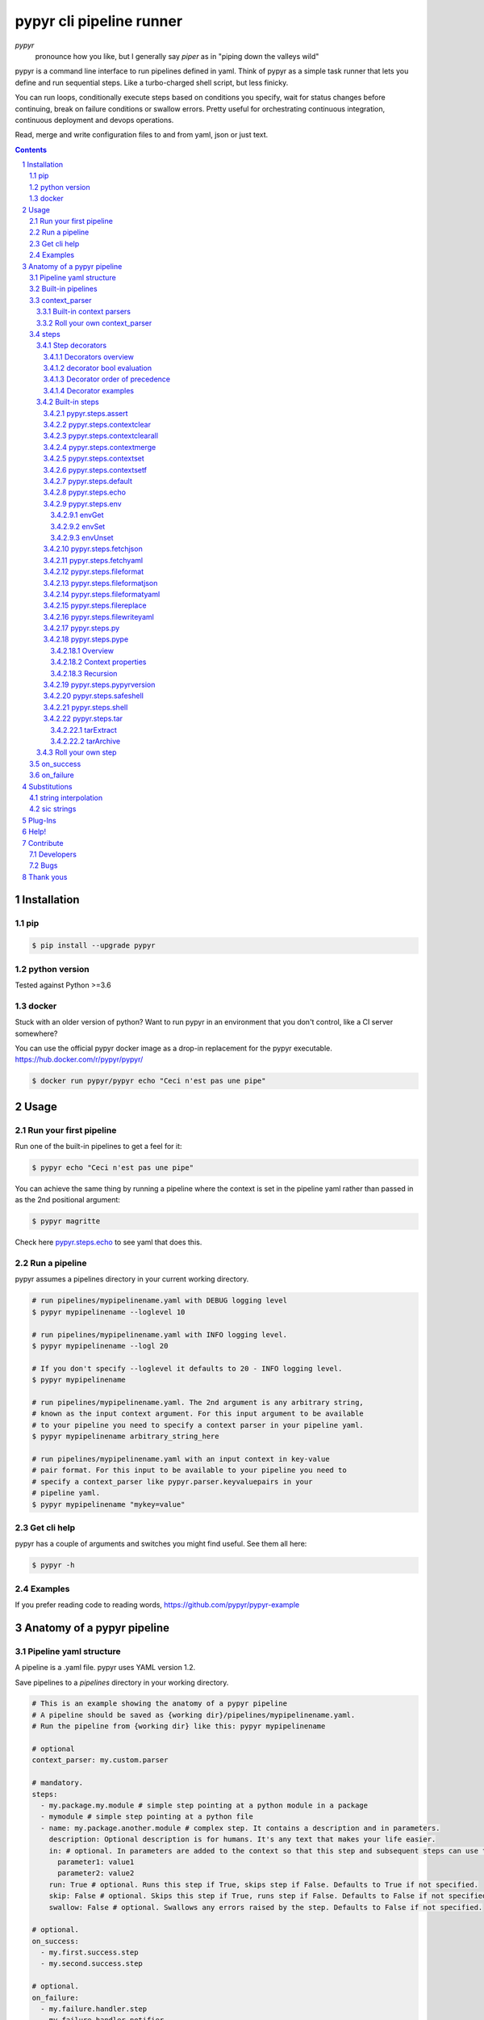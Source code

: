 #########################
pypyr cli pipeline runner
#########################

.. image:: https://cdn.345.systems/wp-content/uploads/2017/03/pypyr-logo-small.png
    :alt: pypyr-logo
    :align: left

*pypyr*
    pronounce how you like, but I generally say *piper* as in "piping down the
    valleys wild"


pypyr is a command line interface to run pipelines defined in yaml. Think of
pypyr as a simple task runner that lets you define and run sequential steps.
Like a turbo-charged shell script, but less finicky.

You can run loops, conditionally execute steps based on conditions you specify,
wait for status changes before continuing, break on failure conditions or
swallow errors. Pretty useful for orchestrating continuous integration,
continuous deployment and devops operations.

Read, merge and write configuration files to and from yaml, json or just text.

|build-status| |coverage| |pypi|

.. contents::

.. section-numbering::

************
Installation
************

pip
===
.. code-block:: bash

  $ pip install --upgrade pypyr

python version
==============
Tested against Python >=3.6

docker
======
Stuck with an older version of python? Want to run pypyr in an environment that
you don't control, like a CI server somewhere?

You can use the official pypyr docker image as a drop-in replacement for the
pypyr executable. https://hub.docker.com/r/pypyr/pypyr/

.. code-block:: bash

  $ docker run pypyr/pypyr echo "Ceci n'est pas une pipe"


*****
Usage
*****
Run your first pipeline
=======================
Run one of the built-in pipelines to get a feel for it:

.. code-block:: bash

  $ pypyr echo "Ceci n'est pas une pipe"

You can achieve the same thing by running a pipeline where the context is set
in the pipeline yaml rather than passed in as the 2nd positional argument:

.. code-block:: bash

  $ pypyr magritte

Check here `pypyr.steps.echo`_ to see yaml that does this.

Run a pipeline
==============
pypyr assumes a pipelines directory in your current working directory.

.. code-block:: bash

  # run pipelines/mypipelinename.yaml with DEBUG logging level
  $ pypyr mypipelinename --loglevel 10

  # run pipelines/mypipelinename.yaml with INFO logging level.
  $ pypyr mypipelinename --logl 20

  # If you don't specify --loglevel it defaults to 20 - INFO logging level.
  $ pypyr mypipelinename

  # run pipelines/mypipelinename.yaml. The 2nd argument is any arbitrary string,
  # known as the input context argument. For this input argument to be available
  # to your pipeline you need to specify a context parser in your pipeline yaml.
  $ pypyr mypipelinename arbitrary_string_here

  # run pipelines/mypipelinename.yaml with an input context in key-value
  # pair format. For this input to be available to your pipeline you need to
  # specify a context_parser like pypyr.parser.keyvaluepairs in your
  # pipeline yaml.
  $ pypyr mypipelinename "mykey=value"

Get cli help
============
pypyr has a couple of arguments and switches you might find useful. See them all
here:

.. code-block:: bash

  $ pypyr -h

Examples
========
If you prefer reading code to reading words, https://github.com/pypyr/pypyr-example

***************************
Anatomy of a pypyr pipeline
***************************
Pipeline yaml structure
=======================
A pipeline is a .yaml file. pypyr uses YAML version 1.2.

Save pipelines to a `pipelines` directory in your working directory.

.. code-block:: yaml

  # This is an example showing the anatomy of a pypyr pipeline
  # A pipeline should be saved as {working dir}/pipelines/mypipelinename.yaml.
  # Run the pipeline from {working dir} like this: pypyr mypipelinename

  # optional
  context_parser: my.custom.parser

  # mandatory.
  steps:
    - my.package.my.module # simple step pointing at a python module in a package
    - mymodule # simple step pointing at a python file
    - name: my.package.another.module # complex step. It contains a description and in parameters.
      description: Optional description is for humans. It's any text that makes your life easier.
      in: # optional. In parameters are added to the context so that this step and subsequent steps can use these key-value pairs.
        parameter1: value1
        parameter2: value2
      run: True # optional. Runs this step if True, skips step if False. Defaults to True if not specified.
      skip: False # optional. Skips this step if True, runs step if False. Defaults to False if not specified.
      swallow: False # optional. Swallows any errors raised by the step. Defaults to False if not specified.

  # optional.
  on_success:
    - my.first.success.step
    - my.second.success.step

  # optional.
  on_failure:
    - my.failure.handler.step
    - my.failure.handler.notifier

Built-in pipelines
==================
+-----------------------------+-------------------------------------------------+-------------------------------------------------------------------------------------+
| **pipeline**                | **description**                                 | **how to run**                                                                      |
+-----------------------------+-------------------------------------------------+-------------------------------------------------------------------------------------+
| donothing                   | Does what it says. Nothing.                     |``pypyr donothing``                                                                  |
|                             |                                                 |                                                                                     |
|                             |                                                 |                                                                                     |
|                             |                                                 |                                                                                     |
+-----------------------------+-------------------------------------------------+-------------------------------------------------------------------------------------+
| echo                        | Echos context value echoMe to output.           |``pypyr echo "text goes here"``                                                      |
+-----------------------------+-------------------------------------------------+-------------------------------------------------------------------------------------+
| pypyrversion                | Prints the python cli version number.           |``pypyr pypyrversion``                                                               |
|                             |                                                 |                                                                                     |
|                             |                                                 |                                                                                     |
+-----------------------------+-------------------------------------------------+-------------------------------------------------------------------------------------+
| magritte                    | Thoughts about pipes.                           |``pypyr magritte``                                                                   |
|                             |                                                 |                                                                                     |
|                             |                                                 |                                                                                     |
+-----------------------------+-------------------------------------------------+-------------------------------------------------------------------------------------+

context_parser
==============
Optional.

A context_parser parses the pypyr command's context input argument. This is the
second positional argument from the command line.

The chances are pretty good that the context_parser will take the context
command argument and put in into the pypyr context.

The pypyr context is a dictionary that is in scope for the duration of the entire
pipeline. The context_parser can initialize the context. Any step in the pipeline
can add, edit or remove items from the context dictionary.

Built-in context parsers
------------------------
+-----------------------------+-------------------------------------------------+-------------------------------------------------------------------------------------+
| **context parser**          | **description**                                 | **example input**                                                                   |
+-----------------------------+-------------------------------------------------+-------------------------------------------------------------------------------------+
| pypyr.parser.commas         | Takes a comma delimited string and returns a    |``pypyr pipelinename "param1,param2,param3"``                                        |
|                             | dictionary where each element becomes the key,  |                                                                                     |
|                             | with value to true.                             |This will create a context dictionary like this:                                     |
|                             |                                                 |{'param1': True, 'param2': True, 'param3': True}                                     |
|                             | Don't have spaces between commas unless you     |                                                                                     |
|                             | really mean it. \"k1=v1, k2=v2\" will result in |                                                                                     |
|                             | a context key name of \' k2\' not \'k2\'.       |                                                                                     |
+-----------------------------+-------------------------------------------------+-------------------------------------------------------------------------------------+
| pypyr.parser.json           | Takes a json string and returns a dictionary.   |``pypyr pipelinename '{"key1":"value1","key2":"value2"}'``                           |
+-----------------------------+-------------------------------------------------+-------------------------------------------------------------------------------------+
| pypyr.parser.jsonfile       | Opens json file and returns a dictionary.       |``pypyr pipelinename "./path/sample.json"``                                          |
+-----------------------------+-------------------------------------------------+-------------------------------------------------------------------------------------+
| pypyr.parser.keyvaluepairs  | Takes a comma delimited key=value pair string   |``pypyr pipelinename "param1=value1,param2=value2,param3=value3"``                   |
|                             | and returns a dictionary where each pair becomes|                                                                                     |
|                             | a dictionary element.                           |                                                                                     |
|                             |                                                 |                                                                                     |
|                             | Don't have spaces between commas unless you     |                                                                                     |
|                             | really mean it. \"k1=v1, k2=v2\" will result in |                                                                                     |
|                             | a context key name of \' k2\' not \'k2\'.       |                                                                                     |
+-----------------------------+-------------------------------------------------+-------------------------------------------------------------------------------------+
| pypyr.parser.list           | Takes a comma delimited string and returns a    |``pypyr pipelinename "param1,param2,param3"``                                        |
|                             | list in context with name *argList*.            |                                                                                     |
|                             |                                                 |This will create a context dictionary like this:                                     |
|                             | Don't have spaces between commas unless you     |{'argList': ['param1', 'param2', 'param3']}                                          |
|                             | really mean it. \"v1, v2\" will result in       |                                                                                     |
|                             | argList[1] being \' v2\' not \'v2\'.            |                                                                                     |
+-----------------------------+-------------------------------------------------+-------------------------------------------------------------------------------------+
| pypyr.parser.string         | Takes any arbitrary string and returns a        |``pypyr pipelinename "arbitrary string here"``                                       |
|                             | string in context with name *argString*.        |                                                                                     |
|                             |                                                 |This will create a context dictionary like this:                                     |
|                             |                                                 |{'argString': 'arbitrary string here'}                                               |
+-----------------------------+-------------------------------------------------+-------------------------------------------------------------------------------------+
| pypyr.parser.yamlfile       | Opens a yaml file and writes the contents into  |``pypyr pipelinename "./path/sample.yaml"``                                          |
|                             | the pypyr context dictionary.                   |                                                                                     |
|                             |                                                 |                                                                                     |
|                             | The top (or root) level yaml should describe a  |                                                                                     |
|                             | map, not a sequence.                            |                                                                                     |
|                             |                                                 |                                                                                     |
|                             | Sequence (this won't work):                     |                                                                                     |
|                             |                                                 |                                                                                     |
|                             | .. code-block:: yaml                            |                                                                                     |
|                             |                                                 |                                                                                     |
|                             |   - thing1                                      |                                                                                     |
|                             |   - thing2                                      |                                                                                     |
|                             |                                                 |                                                                                     |
|                             | Instead, do a map (aka dictionary):             |                                                                                     |
|                             |                                                 |                                                                                     |
|                             | .. code-block:: yaml                            |                                                                                     |
|                             |                                                 |                                                                                     |
|                             |   thing1: thing1value                           |                                                                                     |
|                             |   thing2: thing2value                           |                                                                                     |
+-----------------------------+-------------------------------------------------+-------------------------------------------------------------------------------------+


Roll your own context_parser
----------------------------
.. code-block:: python

  import logging


  # getLogger will grab the parent logger context, so your loglevel and
  # formatting will inherit correctly automatically from the pypyr core.
  logger = logging.getLogger(__name__)


  def get_parsed_context(context_arg):
      """This is the signature for a context parser.

      Args:
        context_arg: string. Passed from command-line invocation where
                     pypyr pipelinename 'this is the context_arg'

      Returns:
        dict. This dict will initialize the context for the pipeline run.
      """
      assert context_arg, ("pipeline must be invoked with context set.")
      logger.debug("starting")

      # your clever code here. Chances are pretty good you'll be doing things
      # with the input context_arg string to create a dictionary.

      # function signature returns a dictionary
      return {'key1': 'value1', 'key2':'value2'}

steps
=====
Mandatory.

steps is a list of steps to execute in sequence. A step is simply a bit of
python that does stuff.

You can specify a step in the pipeline yaml in two ways:

* Simple step

  - a simple step is just the name of the python module.

  - pypyr will look in your working directory for these modules or packages.

  - For a package, be sure to specify the full namespace (i.e not just `mymodule`, but `mypackage.mymodule`).

    .. code-block:: yaml

      steps:
        - my.package.my.module # points at a python module in a package.
        - mymodule # simple step pointing at a python file

* Complex step

  - a complex step allows you to specify a few more details for your step, but at heart it's the same thing as a simple step - it points at some python.

    .. code-block:: yaml

      steps:
        - name: my.package.another.module
          description: Optional Description is for humans. It's any yaml-escaped text that makes your life easier.
          in: #optional. In parameters are added to the context so that this step and subsequent steps can use these key-value pairs.
            parameter1: value1
            parameter2: value2


* You can freely mix and match simple and complex steps in the same pipeline.

* Frankly, the only reason simple steps are there is because I'm lazy and I dislike redundant typing.

Step decorators
---------------
Decorators overview
^^^^^^^^^^^^^^^^^^^
Complex steps have various optional step decorators that change how or if a step is run.

Don't bother specifying these unless you want to deviate from the default values.


.. code-block:: yaml

  steps:
    - name: my.package.another.module
      description: Optional Description is for humans. It's any yaml-escaped text that makes your life easier.
      in: # optional. In parameters are added to the context so that this step and subsequent steps can use these key-value pairs.
        parameter1: value1
        parameter2: value2
      foreach: [] # optional. Repeat the step once for each item in this list.
      run: True # optional. Runs this step if True, skips step if False. Defaults to True if not specified.
      skip: False # optional. Skips this step if True, runs step if False. Defaults to False if not specified.
      swallow: False # optional. Swallows any errors raised by the step. Defaults to False if not specified.
      while: # optional. repeat step until stop is True or max iterations reached.
        stop: '{keyhere}' # loop until this evaluates True.
        max: 1 # max loop iterations to run. integer. Defaults None (infinite).
        sleep: 0 # sleep between iterations, in seconds. Decimals allowed. Defaults 0.
        errorOnMax: False # raise error if max reached. Defaults False.

+---------------+----------+---------------------------------------------+----------------+
| **decorator** | **type** | **description**                             | **default**    |
+---------------+----------+---------------------------------------------+----------------+
| foreach       | list     | Run the step once for each item in the list.| None           |
|               |          | The iterator is ``context['i']``.           |                |
|               |          |                                             |                |
|               |          | The *run*, *skip* & *swallow* decorators    |                |
|               |          | evaluate dynamically on each iteration.     |                |
|               |          | So if during an iteration the step's logic  |                |
|               |          | sets ``run=False``, the step will not       |                |
|               |          | execute on the next iteration.              |                |
+---------------+----------+---------------------------------------------+----------------+
| in            | dict     | Add this to the context so that this        | None           |
|               |          | step and subsequent steps can use these     |                |
|               |          | key-value pairs.                            |                |
|               |          |                                             |                |
|               |          | *in* evaluates once at the beginning of step|                |
|               |          | execution, before the *foreach* and *while* |                |
|               |          | decorators. It does not re-evaluate for each|                |
|               |          | loop iteration.                             |                |
+---------------+----------+---------------------------------------------+----------------+
| run           | bool     | Runs this step if True, skips step if       | True           |
|               |          | False.                                      |                |
+---------------+----------+---------------------------------------------+----------------+
| skip          | bool     | Skips this step if True, runs step if       | False          |
|               |          | False. Evaluates after the *run* decorator. |                |
|               |          |                                             |                |
|               |          | If this looks like it's merely the inverse  |                |
|               |          | of *run*, that's because it is. Use         |                |
|               |          | whichever suits your pipeline better, or    |                |
|               |          | combine *run* and *skip* in the same        |                |
|               |          | pipeline to toggle at runtime which steps   |                |
|               |          | you want to execute.                        |                |
+---------------+----------+---------------------------------------------+----------------+
| swallow       | bool     | If True, ignore any errors raised by the    | False          |
|               |          | step and continue to the next step.         |                |
|               |          | pypyr logs the error, so you'll know what   |                |
|               |          | happened, but processing continues.         |                |
+---------------+----------+---------------------------------------------+----------------+
| while         | dict     | Repeat step until *stop* is True, or until  | None           |
|               |          | *max* iterations reached. You have to       |                |
|               |          | specify either *max* or *stop*. The loop    |                |
|               |          | position counter is                         |                |
|               |          | ``context['whileCounter']``                 |                |
|               |          |                                             |                |
|               |          | If you specify both *max* and *stop*, the   |                |
|               |          | loop exits when *stop* is True as long as   |                |
|               |          | it's still under *max* iterations. *max*    |                |
|               |          | will exit the loop even if *stop* is still  |                |
|               |          | False. If you want to error and stop        |                |
|               |          | processing when *max* exhausts (maybe you   |                |
|               |          | are waiting for *stop* to reach True but    |                |
|               |          | want to timeout after *max*) set            |                |
|               |          | *errorOnMax* to True.                       |                |
+---------------+----------+---------------------------------------------+----------------+

All step decorators support `Substitutions`_.

If no looping decorators are specified, the step will execute once (depending
on the conditional decorators' settings).

If all of this sounds complicated, don't panic! If you don't bother with any of
these the step will just run once by default.

decorator bool evaluation
^^^^^^^^^^^^^^^^^^^^^^^^^
Note that for all bool values, the standard Python truth value testing rules apply.
https://docs.python.org/3/library/stdtypes.html#truth-value-testing

Simply put, this means that 1, TRUE, True and true will be True.

None/Empty, 0,'', [], {} will be False.

Decorator order of precedence
^^^^^^^^^^^^^^^^^^^^^^^^^^^^^
Decorators can interplay, meaning that the sequence of evaluation is important.

- *run* or *skip* controls whether a step should execute on any
  given loop iteration, without affecting continued loop iteration.

- *run* could be True but *skip* True will still skip the step.

- A step can run multiple times in a *foreach* loop for each iteration of a
  *while* loop.

- *swallow* can evaluate dynamically inside a loop to decide whether to swallow
  an error or not on a particular iteration.

.. code-block:: yaml

  in # in evals once and only once at the beginning of step
    -> while # everything below loops inside while
      -> foreach # everything below loops inside foreach
        -> run # evals dynamically on each loop iteration
         -> skip # evals dynamically on each loop iteration after run
            [>>>actual step execution here<<<]
              -> swallow # evaluated dynamically on each loop iteration

Decorator examples
^^^^^^^^^^^^^^^^^^
+------------------------------------------------+-----------------------------+
| **example**                                    | **link**                    |
+------------------------------------------------+-----------------------------+
| conditional step decorators                    | |step-decorators|           |
+------------------------------------------------+-----------------------------+
| foreach looping                                | |foreach-decorator|         |
+------------------------------------------------+-----------------------------+
| foreach with dynamic conditional decorator     | |foreach-dynamic|           |
| evaluation.                                    |                             |
+------------------------------------------------+-----------------------------+
| while looping                                  | |while-decorator|           |
+------------------------------------------------+-----------------------------+
| while with sleep intervals                     | |while-sleep|               |
+------------------------------------------------+-----------------------------+
| while combined with foreach                    | |while-foreach|             |
+------------------------------------------------+-----------------------------+
| while with error on reaching max or never      | |while-exhaust|             |
| reaching a stop condition.                     |                             |
+------------------------------------------------+-----------------------------+
| while loop that runs infinitely                | |while-infinite|            |
+------------------------------------------------+-----------------------------+

.. |step-decorators| replace:: `step decorators <https://github.com/pypyr/pypyr-example/blob/master/pipelines/stepdecorators.yaml>`__

.. |foreach-decorator| replace:: `foreach <https://github.com/pypyr/pypyr-example/blob/master/pipelines/foreach.yaml>`__

.. |foreach-dynamic| replace:: `foreach dynamic conditionals <https://github.com/pypyr/pypyr-example/blob/master/pipelines/foreachconditionals.yaml>`__

.. |while-decorator| replace:: `while decorator <https://github.com/pypyr/pypyr-example/blob/master/pipelines/while.yaml>`__

.. |while-sleep| replace:: `while with sleep <https://github.com/pypyr/pypyr-example/blob/master/pipelines/while-sleep.yaml>`__

.. |while-foreach| replace:: `while foreach <https://github.com/pypyr/pypyr-example/blob/master/pipelines/while-foreach.yaml>`__

.. |while-exhaust| replace:: `while exhaust <https://github.com/pypyr/pypyr-example/blob/master/pipelines/while-exhaust.yaml>`__

.. |while-infinite| replace:: `while infinite <https://github.com/pypyr/pypyr-example/blob/master/pipelines/while-infinite.yaml>`__

Built-in steps
--------------

+-------------------------------+-------------------------------------------------+------------------------------+
| **step**                      | **description**                                 | **input context properties** |
+-------------------------------+-------------------------------------------------+------------------------------+
| `pypyr.steps.assert`_         | Stop pipeline if item in context is not as      | assertThis (any)             |
|                               | expected.                                       | assertEquals (any)           |
+-------------------------------+-------------------------------------------------+------------------------------+
| `pypyr.steps.contextclear`_   | Remove specified items from context.            | contextClear (list)          |
+-------------------------------+-------------------------------------------------+------------------------------+
| `pypyr.steps.contextclearall`_| Wipe the entire context.                        |                              |
|                               |                                                 |                              |
+-------------------------------+-------------------------------------------------+------------------------------+
| `pypyr.steps.contextmerge`_   | Merges values into context, preserving the      | contextMerge (dict)          |
|                               | existing context hierarchy.                     |                              |
+-------------------------------+-------------------------------------------------+------------------------------+
| `pypyr.steps.contextset`_     | Set context values from already existing        | contextSet (dict)            |
|                               | context values.                                 |                              |
+-------------------------------+-------------------------------------------------+------------------------------+
| `pypyr.steps.contextsetf`_    | Set context keys from formatting                | contextSetf (dict)           |
|                               | expressions with {token} substitutions.         |                              |
|                               |                                                 |                              |
+-------------------------------+-------------------------------------------------+------------------------------+
| `pypyr.steps.default`_        | Set default values in context. Only set values  | defaults (dict)              |
|                               | if they do not exist already.                   |                              |
+-------------------------------+-------------------------------------------------+------------------------------+
| `pypyr.steps.echo`_           | Echo the context value `echoMe` to the output.  | echoMe (string)              |
+-------------------------------+-------------------------------------------------+------------------------------+
| `pypyr.steps.env`_            | Get, set or unset $ENVs.                        | envGet (dict)                |
|                               |                                                 |                              |
|                               |                                                 | envSet (dict)                |
|                               |                                                 |                              |
|                               |                                                 | envUnset (list)              |
+-------------------------------+-------------------------------------------------+------------------------------+
| `pypyr.steps.fetchjson`_      | Loads json file into pypyr context.             | fetchJsonPath (path-like)    |
+-------------------------------+-------------------------------------------------+------------------------------+
| `pypyr.steps.fetchyaml`_      | Loads yaml file into pypyr context.             | fetchYamlPath (path-like)    |
+-------------------------------+-------------------------------------------------+------------------------------+
| `pypyr.steps.fileformat`_     | Parse file and substitute {tokens} from         | fileFormatIn (path-like)     |
|                               | context.                                        |                              |
|                               |                                                 | fileFormatOut (path-like)    |
+-------------------------------+-------------------------------------------------+------------------------------+
| `pypyr.steps.fileformatjson`_ | Parse json file and substitute {tokens} from    | fileFormatJsonIn (path-like) |
|                               | context.                                        |                              |
|                               |                                                 | fileFormatJsonOut (path-like)|
+-------------------------------+-------------------------------------------------+------------------------------+
| `pypyr.steps.fileformatyaml`_ | Parse yaml file and substitute {tokens} from    | fileFormatYamlIn (path-like) |
|                               | context.                                        |                              |
|                               |                                                 | fileFormatYamlOut (path-like)|
+-------------------------------+-------------------------------------------------+------------------------------+
| `pypyr.steps.filereplace`_    | Parse input file and replace search strings.    | fileReplaceIn (path-like)    |
|                               |                                                 |                              |
|                               |                                                 | fileReplaceOut (path-like)   |
|                               |                                                 |                              |
|                               |                                                 | fileReplacePairs (dict)      |
+-------------------------------+-------------------------------------------------+------------------------------+
| `pypyr.steps.filewriteyaml`_  | Write payload to file in yaml format.           | fileWriteYaml (dict)         |
+-------------------------------+-------------------------------------------------+------------------------------+
| `pypyr.steps.py`_             | Executes the context value `pycode` as python   | pycode (string)              |
|                               | code.                                           |                              |
+-------------------------------+-------------------------------------------------+------------------------------+
| `pypyr.steps.pype`_           | Run another pipeline from within the current    | pype (dict)                  |
|                               | pipeline.                                       |                              |
+-------------------------------+-------------------------------------------------+------------------------------+
| `pypyr.steps.pypyrversion`_   | Writes installed pypyr version to output.       |                              |
+-------------------------------+-------------------------------------------------+------------------------------+
| `pypyr.steps.safeshell`_      | Runs the program and args specified in the      | cmd (string)                 |
|                               | context value `cmd` as a subprocess.            |                              |
+-------------------------------+-------------------------------------------------+------------------------------+
| `pypyr.steps.shell`_          | Runs the context value `cmd` in the default     | cmd (string)                 |
|                               | shell. Use for pipes, wildcards, $ENVs, ~       |                              |
+-------------------------------+-------------------------------------------------+------------------------------+
| `pypyr.steps.tar`_            | Archive and/or extract tars with or without     | tarExtract (dict)            |
|                               | compression. Supports gzip, bzip2, lzma.        |                              |
|                               |                                                 | tarArchive (dict)            |
+-------------------------------+-------------------------------------------------+------------------------------+

pypyr.steps.assert
^^^^^^^^^^^^^^^^^^
Assert that something is True or equal to something else.

Uses these context keys:

- ``assertThis``

  - mandatory
  - If assertEquals not specified, evaluates as a boolean.

- ``assertEquals``

  - optional
  - If specified, compares ``assertThis`` to ``assertEquals``

If ``assertThis`` evaluates to False raises error.

If ``assertEquals`` is specified, raises error if ``assertThis != assertEquals``.

Supports `Substitutions`_.

Examples:

.. code-block:: yaml

    # continue pipeline
    assertThis: True
    # stop pipeline
    assertThis: False

or with substitutions:

.. code-block:: yaml

    interestingValue: True
    assertThis: '{interestingValue}' # continue with pipeline

Non-0 numbers evalute to True:

.. code-block:: yaml

    assertThis: 1 # non-0 numbers assert to True. continue with pipeline

String equality:

.. code-block:: yaml

    assertThis: 'up the valleys wild'
    assertEquals: 'down the valleys wild' # strings not equal. stop pipeline.

String equality with substitutions:

.. code-block:: yaml

    k1: 'down'
    k2: 'down'
    assertThis: '{k1} the valleys wild'
    assertEquals: '{k2} the valleys wild' # substituted strings equal. continue pipeline.


Number equality:

.. code-block:: yaml

    assertThis: 123.45
    assertEquals: 123.45 # numbers equal. continue with pipeline.

Number equality with substitutions:

.. code-block:: yaml

    numberOne: 123.45
    numberTwo: 678.9
    assertThis: '{numberOne}'
    assertEquals: '{numberTwo}' # substituted numbers not equal. Stop pipeline.

Complex types:

.. code-block:: yaml

  complexOne:
    - thing1
    - k1: value1
      k2: value2
      k3:
        - sub list 1
        - sub list 2
  complexTwo:
    - thing1
    - k1: value1
      k2: value2
      k3:
        - sub list 1
        - sub list 2
  assertThis: '{complexOne}'
  assertEquals: '{complexTwo}' # substituted types equal. Continue pipeline.


See a worked example `for assert here
<https://github.com/pypyr/pypyr-example/tree/master/pipelines/assert.yaml>`__.

pypyr.steps.contextclear
^^^^^^^^^^^^^^^^^^^^^^^^
Remove the specified items from the context.

Will iterate ``contextClear`` and remove those keys from context.

For example, say input context is:

.. code-block:: yaml

    key1: value1
    key2: value2
    key3: value3
    key4: value4
    contextClear:
        - key2
        - key4
        - contextClear

This will result in return context:

.. code-block:: yaml

    key1: value1
    key3: value3

Notice how contextClear also cleared itself in this example.

pypyr.steps.contextclearall
^^^^^^^^^^^^^^^^^^^^^^^^^^^
Wipe the entire context. No input context arguments required.

You can always use *contextclearall* as a simple step. Sample pipeline yaml:

.. code-block:: yaml

    steps:
      - my.arb.step
      - pypyr.steps.contextclearall
      - another.arb.step


pypyr.steps.contextmerge
^^^^^^^^^^^^^^^^^^^^^^^^
Merges values into context, preserving the existing hierarchy while only
updating the differing values as specified in the contextmerge input.

By comparison, *contextset* and *contextsetf* overwrite the destination
hierarchy that is in context already,

This step merges the contents of the context key *contextMerge* into context.
The contents of the *contextMerge* key must be a dictionary.

For example, say input context is:

.. code-block:: yaml

    key1: value1
    key2: value2
    key3:
        k31: value31
        k32: value32
    contextMerge:
        key2: 'aaa_{key1}_zzz'
        key3:
            k33: value33_{key1}
        key4: 'bbb_{key2}_yyy'

This will result in return context:

.. code-block:: yaml

    key1: value1
    key2: aaa_value1_zzz
    key3:
        k31: value31
        k32: value32
        k33: value33_value1
    key4: bbb_aaa_value1_zzz_yyy

List, Set and Tuple merging is purely additive, with no checks for uniqueness
or already existing list items. E.g context `[0,1,2]` with
contextMerge `[2,3,4]` will result in `[0,1,2,2,3,4]`.

Keep this in mind especially where complex types like dicts nest inside a list
- a merge will always add a new dict list item, not merge it into whatever dicts
might exist on the list already.

See a worked example for `contextmerge here
<https://github.com/pypyr/pypyr-example/blob/master/pipelines/contextmerge.yaml>`__.

pypyr.steps.contextset
^^^^^^^^^^^^^^^^^^^^^^
Sets context values from already existing context values.

This is handy if you need to prepare certain keys in context where a next step
might need a specific key. If you already have the value in context, you can
create a new key (or update existing key) with that value.

*contextset* and *contextsetf* overwrite existing keys. If you want to merge
new values into an existing destination hierarchy, use
`pypyr.steps.contextmerge`_ instead.

So let's say you already have `context['currentKey'] = 'eggs'`.
If you run newKey: currentKey, you'll end up with `context['newKey'] == 'eggs'`

For example, say your context looks like this,

.. code-block:: yaml

      key1: value1
      key2: value2
      key3: value3

and your pipeline yaml looks like this:

.. code-block:: yaml

  steps:
    - name: pypyr.steps.contextset
      in:
        contextSet:
          key2: key1
          key4: key3

This will result in context like this:

.. code-block:: yaml

    key1: value1
    key2: value1
    key3: value3
    key4: value3

See a worked example `for contextset here
<https://github.com/pypyr/pypyr-example/tree/master/pipelines/contextset.yaml>`__.

pypyr.steps.contextsetf
^^^^^^^^^^^^^^^^^^^^^^^
Set context keys from formatting expressions with `Substitutions`_.

Requires the following context:

.. code-block:: yaml

  contextsetf:
    newkey: '{format expression}'
    newkey2: '{format expression}'

*contextset* and *contextsetf* overwrite existing keys. If you want to merge
new values into an existing destination hierarchy, use
`pypyr.steps.contextmerge`_ instead.

For example, say your context looks like this:

.. code-block:: yaml

      key1: value1
      key2: value2
      answer: 42

and your pipeline yaml looks like this:

.. code-block:: yaml

  steps:
    - name: pypyr.steps.contextsetf
      in:
        contextSetf:
          key2: any old value without a substitution - it will be a string now.
          key4: 'What do you get when you multiply six by nine? {answer}'

This will result in context like this:

.. code-block:: yaml

    key1: value1
    key2: any old value without a substitution - it will be a string now.
    answer: 42
    key4: 'What do you get when you multiply six by nine? 42'

See a worked example `for contextsetf here
<https://github.com/pypyr/pypyr-example/tree/master/pipelines/contextset.yaml>`__.

pypyr.steps.default
^^^^^^^^^^^^^^^^^^^
Sets values in context if they do not exist already. Does not overwrite
existing values. Supports nested hierarchies.

This is especially useful for setting default values in context, for example
when using `optional arguments
<https://github.com/pypyr/pypyr-example/blob/master/pipelines/defaultarg.yaml>`__.
from the shell.

This step sets the contents of the context key *defaults* into context where
keys in *defaults* do not exist in context already.
The contents of the *defaults* key must be a dictionary.

Example:
Given a context like this:

.. code-block:: yaml

    key1: value1
    key2:
        key2.1: value2.1
    key3: None

And *defaults* input like this:

.. code-block:: yaml

    key1: updated value here won't overwrite since it already exists
    key2:
        key2.2: value2.2
    key3: key 3 exists so I won't overwrite

Will result in context:

.. code-block:: yaml

    key1: value1
    key2:
        key2.1: value2.1
        key2.2: value2.2
    key3: None

By comparison, the *in* step decorator, and the steps *contextset*,
*contextsetf* and *contextmerge* overwrite values that are in context already.

The recursive if-not-exists-then-set check happens for dictionaries, but not
for items in Lists, Sets and Tuples. You can set default values of type List,
Set or Tuple if their keys don't exist in context already, but this step will
not recurse through the List, Set or Tuple itself.

Supports `Substitutions`_. String interpolation applies to keys and values.

See a worked example for `default here
<https://github.com/pypyr/pypyr-example/blob/master/pipelines/default.yaml>`__.

pypyr.steps.echo
^^^^^^^^^^^^^^^^
Echo the context value ``echoMe`` to the output.

For example, if you had pipelines/mypipeline.yaml like this:

.. code-block:: yaml

  context_parser: pypyr.parser.keyvaluepairs
  steps:
    - name: pypyr.steps.echo

You can run:

.. code-block:: bash

  pypyr mypipeline "echoMe=Ceci n'est pas une pipe"


Alternatively, if you had pipelines/look-ma-no-params.yaml like this:

.. code-block:: yaml

  steps:
    - name: pypyr.steps.echo
      description: Output echoMe
      in:
        echoMe: Ceci n'est pas une pipe


You can run:

.. code-block:: bash

  $ pypyr look-ma-no-params

Supports `Substitutions`_.

pypyr.steps.env
^^^^^^^^^^^^^^^
Get, set or unset environment variables.

At least one of these context keys must exist:

- envGet
- envSet
- envUnset

This step will run whatever combination of Get, Set and Unset you specify.
Regardless of combination, execution order is Get, Set, Unset.

.. highlights::

  In general, pypyr steps do not clear context properties when complete. This
  has a couple of important implications. If you run a step like
  *pypyr.steps.env* multiple times in the same pipeline, the previous envGet,
  envSet and/or envUnset keys will still be in context when the next step
  executes. This can lead to unexpected results where you could envUnset a
  value while you're trying to envSet in a subsequent step, surprising all
  round.

  An easy way around this is to use the `pypyr.steps.contextclear`_ step to wipe
  the envGet/envSet/envUnset properties after you're done with a
  *pypyr.steps.env* step.

See a worked example `for environment variables here
<https://github.com/pypyr/pypyr-example/tree/master/pipelines/env_variables.yaml>`__.


envGet
""""""
Get $ENVs into the pypyr context.

``context['envGet']`` must exist. It's a dictionary.

Values are the names of the $ENVs to write to the pypyr context.

Keys are the pypyr context item to which to write the $ENV values.

For example, say input context is:

.. code-block:: yaml

  key1: value1
  key2: value2
  pypyrCurrentDir: value3
  envGet:
    pypyrUser: USER
    pypyrCurrentDir: PWD


This will result in context:

.. code-block:: yaml

  key1: value1
  key2: value2
  key3: value3
  pypyrCurrentDir: <<value of $PWD here, not value3>>
  pypyrUser: <<value of $USER here>>

envSet
""""""
Set $ENVs from the pypyr context.

``context['envSet']`` must exist. It's a dictionary.

Values are strings to write to $ENV. You can use {key} `Substitutions`_ to
format the string from context.
Keys are the names of the $ENV values to which to write.

For example, say input context is:

.. code-block:: yaml

  key1: value1
  key2: value2
  key3: value3
  envSet:
      MYVAR1: {key1}
      MYVAR2: before_{key3}_after
      MYVAR3: arbtexthere

This will result in the following $ENVs:

.. code-block:: yaml

  $MYVAR1 = value1
  $MYVAR2 = before_value3_after
  $MYVAR3 = arbtexthere

Note that the $ENVs are not persisted system-wide, they only exist for the
pypyr sub-processes, and as such for the subsequent steps during this pypyr
pipeline execution. If you set an $ENV here, don't expect to see it in your
system environment variables after the pipeline finishes running.

envUnset
""""""""
Unset $ENVs.

Context is a dictionary or dictionary-like. context is mandatory.

``context['envUnset']`` must exist. It's a list.
List items are the names of the $ENV values to unset.

For example, say input context is:

.. code-block:: yaml

    key1: value1
    key2: value2
    key3: value3
    envUnset:
        - MYVAR1
        - MYVAR2

This will result in the following $ENVs being unset:

.. code-block:: bash

  $MYVAR1
  $MYVAR2

pypyr.steps.fetchjson
^^^^^^^^^^^^^^^^^^^^^
Loads a json file into the pypyr context.

This step requires the following key in the pypyr context to succeed:

- fetchJsonPath

  - path-like. Path to file on disk. Can be relative.

- fetchJsonKey

  - Optional. Write json to this context key. If not specified, json writes
    directly to context root.

All inputs support `Substitutions`_.

Json parsed from the file will be merged into the pypyr context. This will
overwrite existing values if the same keys are already in there.

I.e if file json has ``{'eggs' : 'boiled'}``, but context ``{'eggs': 'fried'}``
already exists, returned ``context['eggs']`` will be 'boiled'.

If *fetchJsonKey* is not specified, the json should not be an array [] at the
root level, but rather an Object {}.

pypyr.steps.fetchyaml
^^^^^^^^^^^^^^^^^^^^^
Loads a yaml file into the pypyr context.

This step requires the following key in the pypyr context to succeed:

- fetchYamlPath

  - path-like. Path to file on disk. Can be relative.

- fetchYamlKey

  - Optional. Write yaml to this context key. If not specified, yaml writes
    directly to context root.

All inputs support `Substitutions`_.

Yaml parsed from the file will be merged into the pypyr context. This will
overwrite existing values if the same keys are already in there.

I.e if file yaml has

.. code-block:: yaml

  eggs: boiled

but context ``{'eggs': 'fried'}`` already exists, returned ``context['eggs']``
will be 'boiled'.

If *fetchYamlKey* is not specified, the yaml should not be a list at the top
level, but rather a mapping.

So the top-level yaml should not look like this:

.. code-block:: yaml

  - eggs
  - ham

but rather like this:

.. code-block:: yaml

  breakfastOfChampions:
    - eggs
    - ham


pypyr.steps.fileformat
^^^^^^^^^^^^^^^^^^^^^^
Parses input text file and substitutes {tokens} in the text of the file
from the pypyr context.

The following context keys expected:

- fileFormatIn

  - Path to source file on disk.

- fileFormatOut

  - Write output file to here. Will create directories in path if these do not
    exist already.

So if you had a text file like this:

.. code-block:: text

  {k1} sit thee down and write
  In a book that all may {k2}

And your pypyr context were:

.. code-block:: yaml

  k1: pypyr
  k2: read

You would end up with an output file like this:

.. code-block:: text

  pypyr sit thee down and write
  In a book that all may read

The file in and out paths support `Substitutions`_.

pypyr.steps.fileformatjson
^^^^^^^^^^^^^^^^^^^^^^^^^^
Parses input json file and substitutes {tokens} from the pypyr context.

Pretty much does the same thing as `pypyr.steps.fileformat`_, only it makes it
easier to work with curly braces for substitutions without tripping over the
json's structural braces.

The following context keys expected:

- fileFormatJsonIn

  - Path to source file on disk.

- fileFormatJsonOut

  - Write output file to here. Will create directories in path if these do not
    exist already.

`Substitutions`_ enabled for keys and values in the source json.

The file in and out paths also support `Substitutions`_.

pypyr.steps.fileformatyaml
^^^^^^^^^^^^^^^^^^^^^^^^^^
Parses input yaml file and substitutes {tokens} from the pypyr context.

Pretty much does the same thing as `pypyr.steps.fileformat`_, only it makes it
easier to work with curly braces for substitutions without tripping over the
yaml's structural braces. If your yaml doesn't use curly braces that aren't
meant for {token} substitutions, you can happily use `pypyr.steps.fileformat`_
instead - it's more memory efficient.

This step does not preserve comments. Use `pypyr.steps.fileformat`_ if you need
to preserve comments on output.

The following context keys expected:

- fileFormatYamlIn

  - Path to source file on disk.

- fileFormatYamlOut

  - Write output file to here. Will create directories in path if these do not
    exist already.

The file in and out paths support `Substitutions`_.

See a worked example of
`fileformatyaml
<https://github.com/pypyr/pypyr-example/blob/master/pipelines/fileformatyaml.yaml>`_.

pypyr.steps.filereplace
^^^^^^^^^^^^^^^^^^^^^^^
Parses input text file and replaces a search string.

The other *fileformat* steps, by way of contradistinction, uses string
formatting expressions inside {braces} to format values against the pypyr
context. This step, however, let's you specify any search string and replace it
with any replace string. This is handy if you are in a file where curly braces
aren't helpful for a formatting expression - e.g inside a .js file.

The following context keys expected:

- fileReplaceIn

  - Path to source file on disk.

- fileReplaceOut

  - Write output file to here. Will create directories in path if these do not
    exist already.

- fileReplacePairs

  - dictionary where format is:

    - 'find_string': 'replace_string'

Example input context:

.. code-block:: yaml

  fileReplaceIn: ./infile.txt
  fileReplaceOut: ./outfile.txt
  fileReplacePairs:
    findmestring: replacewithme
    findanotherstring: replacewithanotherstring
    alaststring: alastreplacement

This also does string substitutions from context on the fileReplacePairs. It
does this before it search & replaces the *fileReplaceIn* file.

Be careful of order. The last string replacement expression could well replace
a replacement that an earlier replacement made in the sequence.

If fileReplacePairs is not an ordered collection,
replacements could evaluate in any given order. If you are creating your *in*
parameters in the pipeline yaml, don't worry about it, it will be an ordered
dictionary already, so life is good.

The file in and out paths support `Substitutions`_.

See a worked
`example here
<https://github.com/pypyr/pypyr-example/tree/master/pipelines/filereplace.yaml>`_.

pypyr.steps.filewriteyaml
^^^^^^^^^^^^^^^^^^^^^^^^^
Write a payload to a yaml file on disk.

*filewriteyaml* expects the following input context:

.. code-block:: yaml

  fileWriteYaml:
    path: /path/to/output.yaml # destination file
    payload: # payload to write to path
      key1: value1 # output yaml will have
      key2: value2 # key1 and key2.

If you do not specify *payload*, pypyr will write the entire context to the
output file in yaml format. Be careful if you have sensitive values like
passwords or private keys!

All inputs support `Substitutions`_. This means you can specify another context
item to be the path and/or the payload, for example:

.. code-block:: yaml

  arbkey: arbvalue
  writehere: /path/to/output.yaml
  writeme:
    this: yaml content
    will: be written to
    thepath: with substitutions like this {arbkey}.
  fileWriteYaml:
    path: '{writehere}'
    payload: '{writeme}'

Substitution processing runs on the output. In the above example, in the output
yaml file created at */path/to/output.yaml*, the ``{arbkey}`` expression in
the last line will substitute like this:

.. code-block:: yaml

  this: yaml content
  will: be written to
  thepath: with substitutions like this arbvalue.

See a worked `filewriteyaml example here
<https://github.com/pypyr/pypyr-example/tree/master/pipelines/filewriteyaml.yaml>`_.

pypyr.steps.py
^^^^^^^^^^^^^^
Executes the context value `pycode` as python code.

Will exec ``context['pycode']`` as a dynamically interpreted python code block.

You can access and change the context dictionary in a py step. See a worked
example `here
<https://github.com/pypyr/pypyr-example/tree/master/pipelines/py.yaml>`_.

For example, this will invoke python print and print 2:

.. code-block:: yaml

  steps:
    - name: pypyr.steps.py
      description: Example of an arb python command. Will print 2.
      in:
        pycode: print(1+1)

pypyr.steps.pype
^^^^^^^^^^^^^^^^
Overview
""""""""
Run another pipeline from this step. This allows pipelines to invoke other
pipelines. Why pype? Because the pypyr can pipe that song again.

*pype* is handy if you want to split a larger, cumbersome pipeline into smaller
units. This helps testing, in that you can test smaller units as
separate pipelines without having to re-run the whole pipeline each time. This
gets pretty useful for longer running sequences where the first steps are not
idempotent but you do want to iterate over the last steps in the pipeline.
Provisioning or deployment scripts frequently have this sort of pattern: where
the first steps provision expensive resources in the environment and later steps
just tweak settings on the existing environment.

The parent pipeline is the current, executing pipeline. The invoked, or child,
pipeline is the pipeline you are calling from this step.

See here for worked example of `pype
<https://github.com/pypyr/pypyr-example/tree/master/pipelines/pype.yaml>`_.

Context properties
""""""""""""""""""
Example input context:

.. code-block:: yaml

  pype:
    name: 'pipeline name' # mandatory. string.
    pipeArg: 'argument here' # optional. string.
    raiseError: True # optional. bool. Defaults True.
    skipParse: True # optional. bool. Defaults True.
    useParentContext: True  # optional. bool. Defaults True.

+-----------------------+------------------------------------------------------+
| **pype property**     | **description**                                      |
+-----------------------+------------------------------------------------------+
| name                  | Name of child pipeline to execute. This {name}.yaml  |
|                       | must exist in the *working directory/pipelines* dir. |
+-----------------------+------------------------------------------------------+
| pipeArg               | String to pass to the child pipeline context_parser. |
|                       | Equivalent to *context* arg on the pypyr cli. Only   |
|                       | used if skipParse==False                             |
+-----------------------+------------------------------------------------------+
| raiseError            | If True, errors in child raised up to parent.        |
|                       |                                                      |
|                       | If False, log and swallow any errors that happen     |
|                       | during the invoked pipeline's execution. Swallowing  |
|                       | means that the current/parent pipeline will carry on |
|                       | with the next step even if an error occurs in the    |
|                       | invoked pipeline.                                    |
+-----------------------+------------------------------------------------------+
| skipParse             | If True, skip the context_parser on the invoked      |
|                       | pipeline.                                            |
|                       |                                                      |
|                       | This is relevant if your child-pipeline uses a       |
|                       | context_parser to initialize context when you test   |
|                       | it in isolation by running it directly from the cli, |
|                       | but when calling from a parent pipeline the parent   |
|                       | is responsible for creating the appropriate context. |
+-----------------------+------------------------------------------------------+
| useParentContext      | If True, passes the parent's context to the child.   |
|                       | Any changes to the context by the child will be      |
|                       | available to the parent when the child completes.    |
|                       |                                                      |
|                       | If False, the child creates its own, fresh context   |
|                       | that does not contain any of the parent's keys. The  |
|                       | child's context is destroyed upon completion of the  |
|                       | child pipeline and updates to the child context do   |
|                       | not reach the parent context.                        |
+-----------------------+------------------------------------------------------+

Recursion
"""""""""
Yes, you can pype recursively - i.e a child pipeline can call its antecedents.
It's up to you to avoid infinite recursion, though. Since we're all responsible
adults here, pypyr does not protect you from infinite recursion other than the
default python recursion limit. So don't come crying if you blew your stack. Or
a seal.

Here is a worked example of `pype recursion
<https://github.com/pypyr/pypyr-example/tree/master/pipelines/pype-recursion.yaml>`_.

pypyr.steps.pypyrversion
^^^^^^^^^^^^^^^^^^^^^^^^
Outputs the same as:

.. code-block:: bash

  pypyr --version

This is an actual pipeline, though, so unlike --version, it'll use the standard
pypyr logging format.

Example pipeline yaml:

.. code-block:: bash

    steps:
      - pypyr.steps.pypyrversion

pypyr.steps.safeshell
^^^^^^^^^^^^^^^^^^^^^
Runs the context value `cmd` as a sub-process.

In `safeshell`, you cannot use things like exit, return, shell pipes, filename
wildcards, environment variable expansion, and expansion of ~ to a user’s
home directory. Use pypyr.steps.shell for this instead. Safeshell runs a
program, it does not invoke the shell.

Supports string `Substitutions`_.

Example pipeline yaml:

.. code-block:: bash

  steps:
    - name: pypyr.steps.safeshell
      in:
        cmd: ls -a

See a worked example `for shell power here
<https://github.com/pypyr/pypyr-example/tree/master/pipelines/shell.yaml>`__.

pypyr.steps.shell
^^^^^^^^^^^^^^^^^
Runs the context value `cmd` in the default shell. On a sensible O/S, this is
`/bin/sh`

Do all the things you can't do with `safeshell`.

Friendly reminder of the difference between separating your commands with ; or
&&:

- ; will continue to the next statement even if the previous command errored.
  It won't exit with an error code if it wasn't the last statement.
- && stops and exits reporting error on first error.

You can change directory during this shell step using ``cd``, but dir changes
are only in scope for subsequent commands in this step, not for subsequent
steps:

.. code-block:: yaml

  - name: pypyr.steps.shell
    description: hop one up from current working dir
    in:
      cmd: '[sic]"echo ${PWD}; cd ../; echo ${PWD}"'
  - name: pypyr.steps.shell
    description: back to your current working dir
    in:
      cmd: '[sic]"echo ${PWD}"'

Supports string `Substitutions`_.

Example pipeline yaml using a pipe:

.. code-block:: bash

  steps:
    - name: pypyr.steps.shell
      in:
        cmd: ls | grep pipe; echo if you had something pipey it should show up;
    - name: pypyr.steps.shell
      description: if you want to pass curlies to the shell, use sic strings
      in:
        cmd: '[sic]"echo ${PWD};"'

See a worked example `for shell power here
<https://github.com/pypyr/pypyr-example/tree/master/pipelines/shell.yaml>`__.

pypyr.steps.tar
^^^^^^^^^^^^^^^
Archive and/or extract tars with or without compression.

At least one of these context keys must exist:

- tarExtract
- tarArchive

Optionally, you can also specify the tar compression format with
``context['tarFormat']``. If not specified, defaults to *lzma/xz*
Available options:

- '' - no compression
- gz (gzip)
- bz2 (bzip2)
- xz (lzma)

This step will run whatever combination of Extract and Archive you specify.
Regardless of combination, execution order is Extract, Archive.

Never extract archives from untrusted sources without prior inspection. It is
possible that files are created outside of path, e.g. members that have
absolute filenames starting with "/" or filenames with two dots "..".

See a worked example `for tar here
<https://github.com/pypyr/pypyr-example/tree/master/pipelines/tar.yaml>`__.

tarExtract
""""""""""
``context['tarExtract']`` must exist. It's a dictionary.

keys are the path to the tar to extract.

values are the destination paths.

You can use {key} substitutions to format the string from context. See
`Substitutions`_.

.. code-block:: yaml

  key1: here
  key2: tar.xz
  tarExtract:
    - in: path/to/my.tar.xz
      out: /path/extract/{key1}
    - in: another/{key2}
      out: .

This will:

- Extract *path/to/my.tar.xz* to */path/extract/here*
- Extract *another/tar.xz* to the current execution directory

  - This is the directory you're running pypyr from, not the pypyr pipeline
    working directory you set with the ``--dir`` flag.

tarArchive
""""""""""
``context['tarArchive']`` must exist. It's a dictionary.

keys are the paths to archive.

values are the destination output paths.

You can use {key} substitutions to format the string from context. See
`Substitutions`_.

.. code-block:: yaml

  key1: destination.tar.xz
  key2: value2
  tarArchive:
    - in: path/{key2}/dir
      out: path/to/{key1}
    - in: another/my.file
      out: ./my.tar.xz

This will:

- Archive directory *path/value2/dir* to *path/to/destination.tar.xz*,
- Archive file *another/my.file* to *./my.tar.xz*


Roll your own step
------------------
.. code-block:: python

  import logging


  # getLogger will grab the parent logger context, so your loglevel and
  # formatting will inherit correctly automatically from the pypyr core.
  logger = logging.getLogger(__name__)


  def run_step(context):
      """Run code in here. This shows you how to code a custom pipeline step.

      :param context: dictionary-like type
      """
      logger.debug("started")
      # you probably want to do some asserts here to check that the input context
      # dictionary contains the keys and values you need for your code to work.
      assert 'mykeyvalue' in context, ("context['mykeyvalue'] must exist for my clever step.")

      # it's good form only to use .info and higher log levels when you must.
      # For .debug() being verbose is very much encouraged.
      logger.info("Your clever code goes here. . . ")

      # Add or edit context items. These are available to any pipeline steps
      # following this one.
      context['existingkey'] = 'new value overwrites old value'
      context['mynewcleverkey'] = 'new value'

      logger.debug("done")

on_success
==========
on_success is a list of steps to execute in sequence. Runs when `steps:`
completes successfully.

You can use built-in steps or code your own steps exactly like you would for
steps - it uses the same function signature.

on_failure
==========
on_failure is a list of steps to execute in sequence. Runs when any of the
above hits an unhandled exception.

If on_failure encounters another exception while processing an exception, then
both that exception and the original cause exception will be logged.

You can use built-in steps or code your own steps exactly like you would for
steps - it uses the same function signature.

*************
Substitutions
*************
string interpolation
====================
You can use substitution tokens, aka string interpolation, where specified for
context items. This substitutes anything between {curly braces} with the
context value for that key. This also works where you have dictionaries/lists
inside dictionaries/lists. For example, if your context looked like this:

.. code-block:: yaml

  key1: down
  key2: valleys
  key3: value3
  key4: "Piping {key1} the {key2} wild"

The value for ``key4`` will be "Piping down the valleys wild".

Escape literal curly braces with doubles: {{ for {, }} for }

In json & yaml, curlies need to be inside quotes to make sure they parse as
strings. Especially watch in .yaml, where { as the first character of a key or
value will throw a formatting error if it's not in quotes like this:
*"{key}"*

You can also reference keys nested deeper in the context hierarchy, in cases
where you have a dictionary that contains lists/dictionaries that might contain
other lists/dictionaries and so forth.

.. code-block:: yaml

  root:
    - list index 0
    - key1: this is a value from a dict containing a list, which contains a dict at index 1
      key2: key 2 value
    - list index 1

Given the context above, you can use formatting expressions to access nested
values like this:

.. code-block:: text

  '{root[0]}' = list index 0
  '{root[1][key1]}' = this is a value from a dict containing a list, which contains a dict at index 1
  '{root[1][key2]}' = key 2 value
  '{root[2]}' = list index 1


sic strings
===========
If a string is NOT to have {substitutions} run on it, it's *sic erat scriptum*,
or *sic* for short. This is handy especially when you are dealing with json
as a string, rather than an actual json object, so you don't have to double
curly all the structural braces.

A *sic* string looks like this:

.. code-block:: text

  [sic]"<<your string literal here>>"

For example:

.. code-block:: text

  [sic]"piping {key} the valleys wild"

Will return "piping {key} the valleys wild" without attempting to substitute
{key} from context. You can happily use ", ' or {} inside a ``[sic]""`` string
without escaping these any further. This makes sic strings ideal for strings
containing json.

In pipeline yaml, you need to have the ``[sic]`` in single quotes or as part
of a literal block:

.. code-block:: yaml

  - name: pypyr.steps.echo
    description: >
                use a sic string not to format any {values}. Do watch the
                use of the yaml literal with block chomping indicator |- to
                prevent the last character in the string from being a LF. If
                you don't do this, you will end up with the trailing " in your
                output, which in this case would be malformed json.
    in:
      echoMe: |-
              [sic]"
              {
                "key1": "key1 value with a {curly}"
              }"
  - name: pypyr.steps.echo
    description: put sic string in single quotes
    in:
      echoMe: '[sic]"string with a {curly} with ", '' and & and double quote at end:""'

See a worked example `for substitutions here
<https://github.com/pypyr/pypyr-example/tree/master/pipelines/substitutions.yaml>`__.

********
Plug-Ins
********
The pypyr core is deliberately kept light so the dependencies are down to the
minimum. I loathe installs where there\'re a raft of extra deps that I don\'t
use clogging up the system.

Where other libraries are requisite, you can selectively choose to add this
functionality by installing a pypyr plug-in.

+----------------------------+-------------------------------------------------+
| | **boss pypyr plug-ins**  | **description**                                 |
+----------------------------+-------------------------------------------------+
| |pypyr-aws|                | Interact with the AWS sdk api. Supports all AWS |
|                            | Client functions, such as S3, EC2, ECS & co.    |
|                            | via the AWS low-level Client API.               |
+----------------------------+-------------------------------------------------+
| |pypyr-slack|              | Send messages to Slack                          |
+----------------------------+-------------------------------------------------+

*****
Help!
*****
Don't Panic! For help, community or talk, join the chat on |discord|!

**********
Contribute
**********
Developers
==========
For information on how to help with pypyr, run tests and coverage, please do
check out the `contribution guide <CONTRIBUTING.rst>`_.

Bugs
====
Well, you know. No one's perfect. Feel free to `create an issue
<https://github.com/pypyr/pypyr-cli/issues/new>`_.

**********
Thank yous
**********
pypyr is fortunate to stand on the shoulders of a giant in the shape of the
excellent `ruamel.yaml <https://pypi.org/project/ruamel.yaml>`_ library by
Anthon van der Neut for all yaml parsing and validation.

.. |build-status| image:: https://api.shippable.com/projects/58efdfe130eb380700e559a6/badge?branch=master
                    :alt: build status
                    :target: https://app.shippable.com/github/pypyr/pypyr-cli

.. |coverage| image:: https://api.shippable.com/projects/58efdfe130eb380700e559a6/coverageBadge?branch=master
                :alt: coverage status
                :target: https://app.shippable.com/github/pypyr/pypyr-cli

.. |pypi| image:: https://badge.fury.io/py/pypyr.svg
                :alt: pypi version
                :target: https://pypi.python.org/pypi/pypyr/
                :align: bottom

.. |pypyr-aws| replace:: `pypyr-aws <https://github.com/pypyr/pypyr-aws/>`__

.. |pypyr-slack| replace:: `pypyr-slack <https://github.com/pypyr/pypyr-slack/>`__

.. |discord| replace:: `discord <https://discordapp.com/invite/8353JkB>`__
